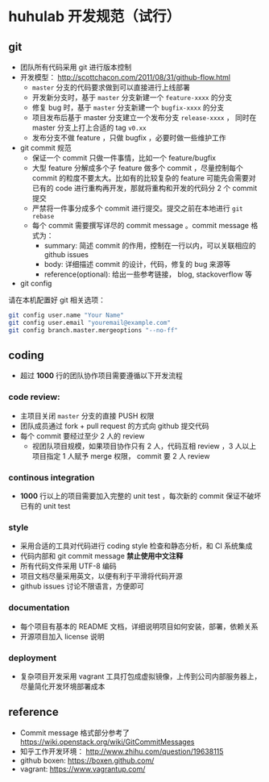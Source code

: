 * huhulab 开发规范（试行）

** git

- 团队所有代码采用 git 进行版本控制
- 开发模型： http://scottchacon.com/2011/08/31/github-flow.html
  - =master= 分支的代码要求做到可以直接进行上线部署
  - 开发新分支时，基于 =master= 分支新建一个 =feature-xxxx= 的分支
  - 修复 bug 时，基于 =master= 分支新建一个 =bugfix-xxxx= 的分支
  - 项目发布后基于 master 分支建立一个发布分支 =release-xxxx= ， 同时在 master 分支上打上合适的 tag =v0.xx=
  - 发布分支不做 feature ，只做 bugfix ，必要时做一些维护工作
- git commit 规范
  - 保证一个 commit 只做一件事情，比如一个 feature/bugfix
  - 大型 feature 分解成多个子 feature 做多个 commit ，尽量控制每个 commit 的粒度不要太大。比如有的比较复杂的 feature 可能先会需要对已有的 code 进行重构再开发，那就将重构和开发的代码分 2 个 commit 提交
  - 严禁将一件事分成多个 commit 进行提交。提交之前在本地进行 =git rebase=
  - 每个 commit 需要撰写详尽的 commit message 。commit message 格式为：
    - summary: 简述 commit 的作用，控制在一行以内，可以关联相应的 github issues
    - body: 详细描述 commit 的设计，代码，修复的 bug 来源等
    - reference(optional): 给出一些参考链接， blog, stackoverflow 等

- git config

请在本机配置好 git 相关选项：

#+BEGIN_SRC sh
git config user.name "Your Name"
git config user.email "youremail@example.com"
git config branch.master.mergeoptions "--no-ff"
#+END_SRC

** coding

- 超过 *1000* 行的团队协作项目需要遵循以下开发流程

***  code review:
   - 主项目关闭 =master= 分支的直接 PUSH 权限
   - 团队成员通过 fork + pull request 的方式向 github 提交代码
   - 每个 commit 要经过至少 2 人的 review
     - 视团队项目规模，如果项目协作只有 2 人，代码互相 review ，3 人以上项目指定 1 人赋予 merge 权限， commit 要 2 人 review

*** continous integration
   - *1000* 行以上的项目需要加入完整的 unit test ，每次新的 commit 保证不破坏已有的 unit test

*** style
   - 采用合适的工具对代码进行 coding style 检查和静态分析，和 CI 系统集成
   - 代码内部和 git commit message *禁止使用中文注释*
   - 所有代码文件采用 UTF-8 编码
   - 项目文档尽量采用英文，以便有利于平滑将代码开源
   - github issues 讨论不限语言，方便即可

*** documentation
   - 每个项目有基本的 README 文档，详细说明项目如何安装，部署，依赖关系
   - 开源项目加入 license 说明

*** deployment
   - 复杂项目开发采用 vagrant 工具打包成虚拟镜像，上传到公司内部服务器上，尽量简化开发环境部署成本

** reference
- Commit message 格式部分参考了 https://wiki.openstack.org/wiki/GitCommitMessages
- 知乎工作开发环境： http://www.zhihu.com/question/19638115
- github boxen: https://boxen.github.com/
- vagrant: https://www.vagrantup.com/
